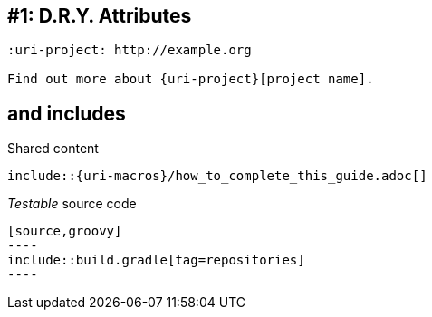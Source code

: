 // TODO talk about qualifying attribute names like uri-, link-, etc
// TODO talk about moving attributes into an include file (tradeoff that it breaks GitHub)
[#dry-attributes]
== #{counter:technique_num:1}: D.R.Y. Attributes

[source]
----
:uri-project: http://example.org

Find out more about {uri-project}[project name].
----

// TODO show example of spring.io guide (Gradle guide in particular)
[#includes]
== and includes

.Shared content
[source]
....
\include::{uri-macros}/how_to_complete_this_guide.adoc[]
....

._Testable_ source code
[source]
....
[source,groovy]
----
\include::build.gradle[tag=repositories]
----
....
